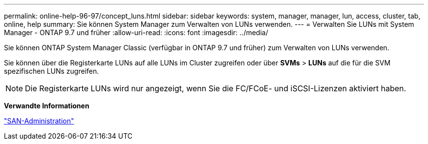 ---
permalink: online-help-96-97/concept_luns.html 
sidebar: sidebar 
keywords: system, manager, manager, lun, access, cluster, tab, online, help 
summary: Sie können System Manager zum Verwalten von LUNs verwenden. 
---
= Verwalten Sie LUNs mit System Manager - ONTAP 9.7 und früher
:allow-uri-read: 
:icons: font
:imagesdir: ../media/


[role="lead"]
Sie können ONTAP System Manager Classic (verfügbar in ONTAP 9.7 und früher) zum Verwalten von LUNs verwenden.

Sie können über die Registerkarte LUNs auf alle LUNs im Cluster zugreifen oder über *SVMs* > *LUNs* auf die für die SVM spezifischen LUNs zugreifen.

[NOTE]
====
Die Registerkarte LUNs wird nur angezeigt, wenn Sie die FC/FCoE- und iSCSI-Lizenzen aktiviert haben.

====
*Verwandte Informationen*

https://docs.netapp.com/us-en/ontap/san-admin/index.html["SAN-Administration"^]
